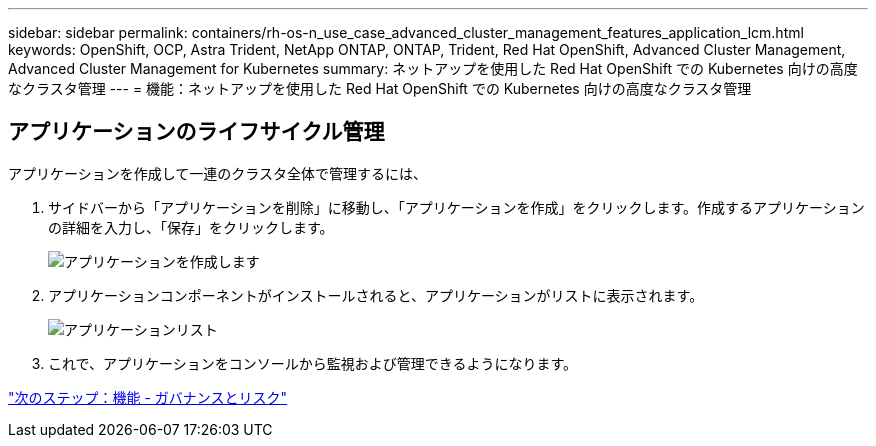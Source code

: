 ---
sidebar: sidebar 
permalink: containers/rh-os-n_use_case_advanced_cluster_management_features_application_lcm.html 
keywords: OpenShift, OCP, Astra Trident, NetApp ONTAP, ONTAP, Trident, Red Hat OpenShift, Advanced Cluster Management, Advanced Cluster Management for Kubernetes 
summary: ネットアップを使用した Red Hat OpenShift での Kubernetes 向けの高度なクラスタ管理 
---
= 機能：ネットアップを使用した Red Hat OpenShift での Kubernetes 向けの高度なクラスタ管理




== アプリケーションのライフサイクル管理

アプリケーションを作成して一連のクラスタ全体で管理するには、

. サイドバーから「アプリケーションを削除」に移動し、「アプリケーションを作成」をクリックします。作成するアプリケーションの詳細を入力し、「保存」をクリックします。
+
image::redhat_openshift_image78.jpg[アプリケーションを作成します]

. アプリケーションコンポーネントがインストールされると、アプリケーションがリストに表示されます。
+
image::redhat_openshift_image79.jpg[アプリケーションリスト]

. これで、アプリケーションをコンソールから監視および管理できるようになります。


link:rh-os-n_use_case_advanced_cluster_management_features_governance_risk.html["次のステップ：機能 - ガバナンスとリスク"]
